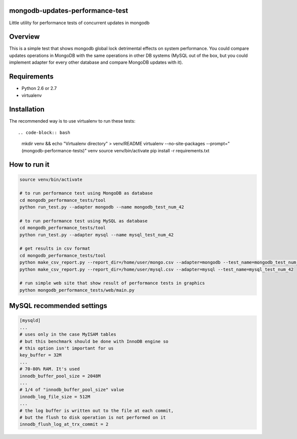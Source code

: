 mongodb-updates-performance-test
================================

Little utility for performance tests of concurrent updates in mongodb

Overview
========

This is a simple test that shows mongodb global lock detrimental effects on system performance. You could compare updates
operations in MongoDB with the same operations in other DB systems (MySQL out of the box, but you could implement adapter for
every other database and compare MongoDB updates with it).

Requirements
============

* Python 2.6 or 2.7
* virtualenv

Installation
============

The recommended way is to use virtualenv to run these tests::

.. code-block:: bash

  mkdir venv && echo "Virtualenv directory" > venv/README
  virtualenv --no-site-packages --prompt="(mongodb-performance-tests)" venv
  source venv/bin/activate
  pip install -r requirements.txt

How to run it
=============

.. code-block:: bash
  
  source venv/bin/activate

  # to run performance test using MongoDB as database
  cd mongodb_performance_tests/tool
  python run_test.py --adapter mongodb --name mongodb_test_num_42

  # to run performance test using MySQL as database
  cd mongodb_performance_tests/tool
  python run_test.py --adapter mysql --name mysql_test_num_42

  # get results in csv format
  cd mongodb_performance_tests/tool
  python make_csv_report.py --report_dir=/home/user/mongo.csv --adapter=mongodb --test_name=mongodb_test_num_42
  python make_csv_report.py --report_dir=/home/user/mysql.csv --adapter=mysql --test_name=mysql_test_num_42

  # run simple web site that show result of performance tests in graphics
  python mongodb_performance_tests/web/main.py

MySQL recommended settings
=============

.. code-block:: bash

  [mysqld]
  ...
  # uses only in the case MyISAM tables
  # but this benchmark should be done with InnoDB engine so
  # this option isn't important for us
  key_buffer = 32M
  ...
  # 70-80% RAM. It's used
  innodb_buffer_pool_size = 2048M
  ...
  # 1/4 of "innodb_buffer_pool_size" value
  innodb_log_file_size = 512M
  ...
  # the log buffer is written out to the file at each commit,
  # but the flush to disk operation is not performed on it
  innodb_flush_log_at_trx_commit = 2

